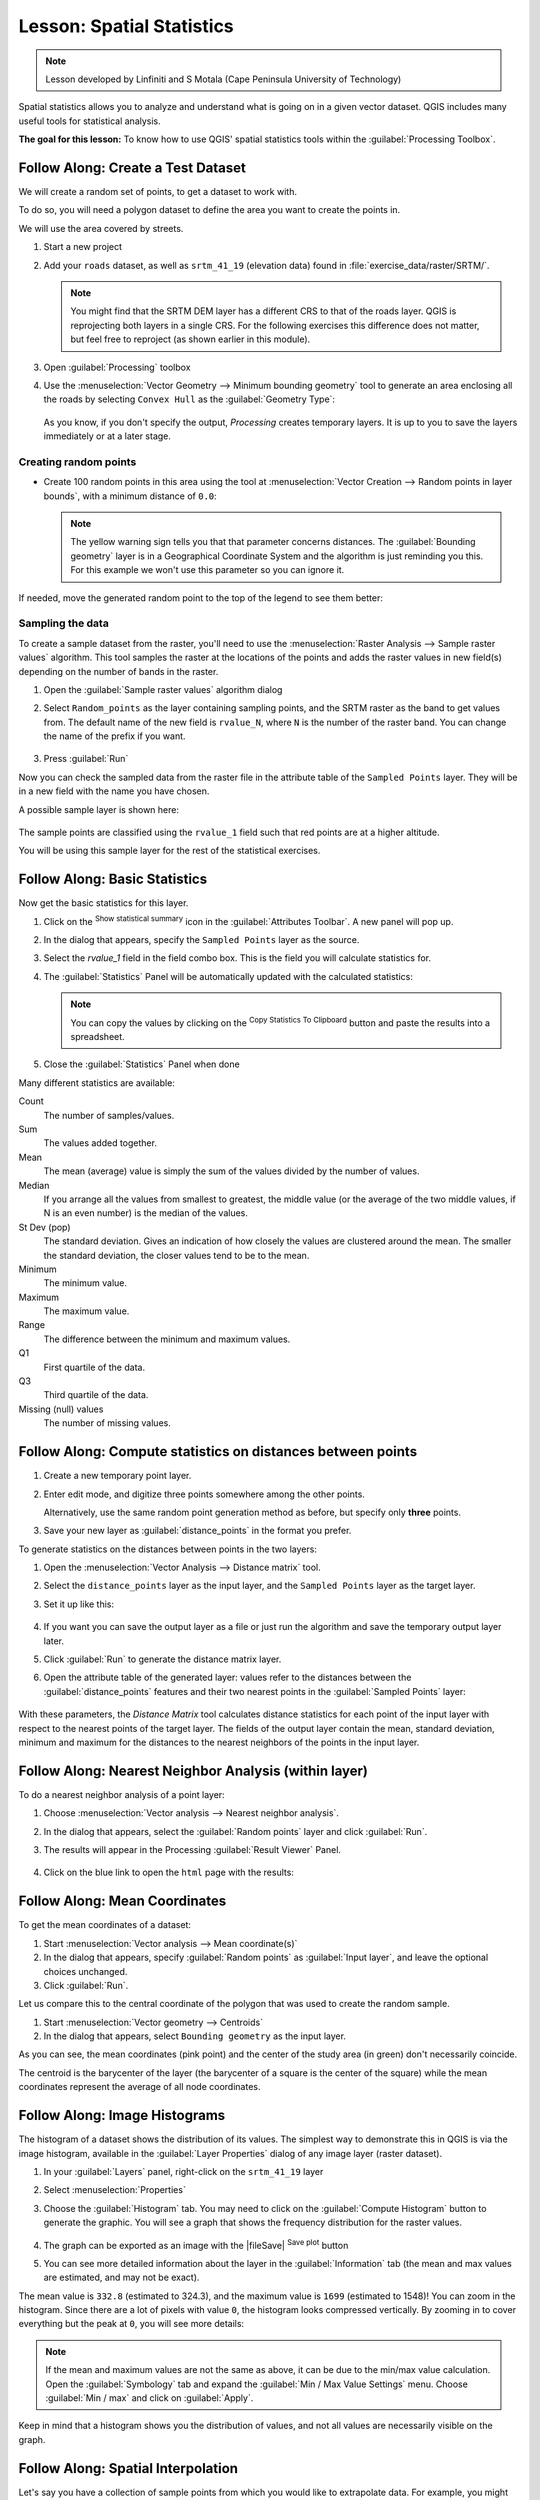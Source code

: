 |LS| Spatial Statistics
======================================================================

.. note:: Lesson developed by Linfiniti and S Motala (Cape Peninsula
   University of Technology)

Spatial statistics allows you to analyze and understand what is going
on in a given vector dataset.
QGIS includes many useful tools for statistical analysis.

**The goal for this lesson:** To know how to use QGIS' spatial
statistics tools within the :guilabel:`Processing Toolbox`.

|basic| |FA| Create a Test Dataset
----------------------------------------------------------------------

We will create a random set of points, to get a dataset to work with.

To do so, you will need a polygon dataset to define the area you
want to create the points in.

We will use the area covered by streets.

#. Start a new project
#. Add your ``roads`` dataset, as well as ``srtm_41_19`` (elevation
   data) found in :file:`exercise_data/raster/SRTM/`.

   .. note:: You might find that the SRTM DEM layer has a different
      CRS to that of the roads layer.
      QGIS is reprojecting both layers in a single CRS.
      For the following exercises this difference does not matter,
      but feel free to reproject (as shown earlier in this module).

#. Open :guilabel:`Processing` toolbox
#. Use the
   :menuselection:`Vector Geometry --> Minimum bounding geometry`
   tool to generate an area enclosing all the roads by selecting
   ``Convex Hull`` as the :guilabel:`Geometry Type`:

   .. figure:: img/roads_hull_setup.png
      :align: center

   As you know, if you don't specify the output, *Processing* creates
   temporary layers.
   It is up to you to save the layers immediately or at a later stage.

Creating random points
......................................................................

* Create 100 random points in this area using the tool at
  :menuselection:`Vector Creation --> Random points in layer bounds`,
  with a minimum distance of ``0.0``:

  .. figure:: img/random_points_setup.png
     :align: center

  .. note:: The yellow warning sign tells you that that parameter
     concerns distances.
     The :guilabel:`Bounding geometry` layer is in a Geographical
     Coordinate System and the algorithm is just reminding you this.
     For this example we won't use this parameter so you can ignore
     it.

If needed, move the generated random point to the top of the legend
to see them better:

.. figure:: img/random_points_result.png
   :align: center

Sampling the data
......................................................................

To create a sample dataset from the raster, you'll need to use the
:menuselection:`Raster Analysis --> Sample raster values` algorithm. This tool samples the raster at the locations of the points and
adds the raster values in new field(s) depending on the number of bands in the raster.

#. Open the :guilabel:`Sample raster values` algorithm dialog
#. Select ``Random_points`` as the layer containing sampling
   points, and the SRTM raster as the band to get values from.
   The default name of the new field is ``rvalue_N``, where ``N`` is
   the number of the raster band.
   You can change the name of the prefix if you want.

   .. figure:: img/sample_raster_dialog.png
      :align: center

#. Press :guilabel:`Run`

Now you can check the sampled data from the raster file in the
attribute table of the ``Sampled Points`` layer.
They will be in a new field with the name you have chosen.

A possible sample layer is shown here:

.. figure:: img/random_samples_result.png
   :align: center

The sample points are classified using the ``rvalue_1`` field such
that red points are at a higher altitude.

You will be using this sample layer for the rest of the statistical
exercises.

|basic| |FA| Basic Statistics
----------------------------------------------------------------------

Now get the basic statistics for this layer.

#. Click on the |sum| :sup:`Show statistical summary` icon in the
   :guilabel:`Attributes Toolbar`.
   A new panel will pop up.
#. In the dialog that appears, specify the ``Sampled Points`` layer as
   the source.
#. Select the *rvalue_1* field in the field combo box.
   This is the field you will calculate statistics for.
#. The :guilabel:`Statistics` Panel will be automatically updated
   with the calculated statistics:

   .. figure:: img/basic_statistics_results.png
      :align: center

   .. note:: You can copy the values by clicking on the |editCopy|
      :sup:`Copy Statistics To Clipboard` button and paste the results
      into a spreadsheet.

#. Close the :guilabel:`Statistics` Panel when done

Many different statistics are available:

Count
  The number of samples/values.

Sum
  The values added together.

Mean
  The mean (average) value is simply the sum of the values divided by
  the number of values.

Median
  If you arrange all the values from smallest to greatest, the middle
  value (or the average of the two middle values, if N is an even
  number) is the median of the values.

St Dev (pop)
  The standard deviation.
  Gives an indication of how closely the values are clustered around
  the mean.
  The smaller the standard deviation, the closer values tend to be to
  the mean.

Minimum
  The minimum value.

Maximum
  The maximum value.

Range
  The difference between the minimum and maximum values.

Q1
  First quartile of the data.

Q3
  Third quartile of the data.

Missing (null) values
  The number of missing values.


|basic| |FA| Compute statistics on distances between points
----------------------------------------------------------------------

#. Create a new temporary point layer.
#. Enter edit mode, and digitize three points somewhere among the
   other points.

   Alternatively, use the same random point generation method as
   before, but specify only **three** points.
#. Save your new layer as :guilabel:`distance_points` in the format
   you prefer.

To generate statistics on the distances between points in the two
layers:

#. Open the :menuselection:`Vector Analysis --> Distance matrix` tool.
#. Select the ``distance_points`` layer as the input layer, and the
   ``Sampled Points`` layer as the target layer.
#. Set it up like this:

   .. figure:: img/distance_matrix_setup.png
      :align: center

#. If you want you can save the output layer as a file or just run the
   algorithm and save the temporary output layer later.
#. Click :guilabel:`Run` to generate the distance matrix layer.
#. Open the attribute table of the generated layer: values refer to
   the distances between the :guilabel:`distance_points` features and
   their two nearest points in the :guilabel:`Sampled Points` layer:

   .. figure:: img/distance_matrix_example.png
      :align: center

With these parameters, the *Distance Matrix* tool calculates distance
statistics for each point of the input layer with respect to the
nearest points of the target layer.
The fields of the output layer contain the mean, standard deviation,
minimum and maximum for the distances to the nearest neighbors of the
points in the input layer.


|basic| |FA| Nearest Neighbor Analysis (within layer)
----------------------------------------------------------------------

To do a nearest neighbor analysis of a point layer:

#. Choose
   :menuselection:`Vector analysis --> Nearest neighbor analysis`.
#. In the dialog that appears, select the :guilabel:`Random points`
   layer and click :guilabel:`Run`.
#. The results will appear in the Processing :guilabel:`Result Viewer`
   Panel.

   .. figure:: img/result_viewer.png
      :align: center

#. Click on the blue link to open the ``html`` page with the results:

   .. figure:: img/nearest_neighbour_example.png
     :align: center

|basic| |FA| Mean Coordinates
----------------------------------------------------------------------

To get the mean coordinates of a dataset:

#. Start :menuselection:`Vector analysis --> Mean coordinate(s)`
#. In the dialog that appears, specify :guilabel:`Random points` as
   :guilabel:`Input layer`, and leave the optional choices unchanged.
#. Click :guilabel:`Run`.

Let us compare this to the central coordinate of the polygon that was
used to create the random sample.

#. Start :menuselection:`Vector geometry --> Centroids`
#. In the dialog that appears, select ``Bounding geometry`` as the
   input layer.

As you can see, the mean coordinates (pink point) and the center of
the study area (in green) don't necessarily coincide.

The centroid is the barycenter of the layer (the barycenter of a
square is the center of the square) while the mean coordinates
represent the average of all node coordinates.

.. figure:: img/polygon_centroid_mean.png
   :align: center

|basic| |FA| Image Histograms
----------------------------------------------------------------------

The histogram of a dataset shows the distribution of its values.
The simplest way to demonstrate this in QGIS is via the image
histogram, available in the :guilabel:`Layer Properties` dialog of any
image layer (raster dataset).

#. In your :guilabel:`Layers` panel, right-click on the ``srtm_41_19``
   layer
#. Select :menuselection:`Properties`
#. Choose the :guilabel:`Histogram` tab.
   You may need to click on the :guilabel:`Compute Histogram` button
   to generate the graphic.
   You will see a graph that shows the frequency distribution for the
   raster values.

   .. figure:: img/histogram_export.png
      :align: center

#. The graph can be exported as an image with the |fileSave|
   :sup:`Save plot` button

#. You can see more detailed information about the layer in the
   :guilabel:`Information` tab (the mean and max values are estimated,
   and may not be exact).

The mean value is ``332.8`` (estimated to 324.3), and the maximum
value is ``1699`` (estimated to 1548)!
You can zoom in the histogram.
Since there are a lot of pixels with value ``0``, the histogram looks
compressed vertically.
By zooming in to cover everything but the peak at ``0``, you will see
more details:

   .. figure:: img/histogram_export_zoom.png
      :align: center

.. note:: If the mean and maximum values are not the same as above, it
   can be due to the min/max value calculation.
   Open the :guilabel:`Symbology` tab and expand the
   :guilabel:`Min / Max Value Settings` menu.
   Choose |radioButtonOn|:guilabel:`Min / max` and click on
   :guilabel:`Apply`.

Keep in mind that a histogram shows you the distribution of
values, and not all values are necessarily visible on the graph.


|basic| |FA| Spatial Interpolation
----------------------------------------------------------------------

Let's say you have a collection of sample points from which you would
like to extrapolate data.
For example, you might have access to the :guilabel:`Sampled points`
dataset we created earlier, and would like to have some idea of what
the terrain looks like.

#. To start, launch the
   :menuselection:`GDAL --> Raster analysis --> Grid (IDW with nearest neighbor searching)`
   tool in the :guilabel:`Processing Toolbox`.
#. For :guilabel:`Point layer` select ``Sampled points``
#. Set :guilabel:`Weighting power` to ``5.0``
#. In :guilabel:`Advanced parameters`, set
   :guilabel:`Z value from field` to ``rvalue_1``
#. Finally click on :guilabel:`Run` and wait until the processing ends
#. Close the dialog

Here is a comparison of the original dataset (left) to the one
constructed from our sample points (right).
Yours may look different due to the random nature of the location of
the sample points.

.. figure:: img/interpolation_comparison.png
   :align: center

As you can see, 100 sample points aren't really enough to get a
detailed impression of the terrain.
It gives a very general idea, but it can be misleading as well.

|moderate| |TY| Different interpolation methods
----------------------------------------------------------------------

#. Use the processes shown above to create a set of 10 000 random
   points

   .. note:: If the number of points is really big, the processing
      time can take a long time.

#. Use these points to sample the original DEM
#. Use the :guilabel:`Grid (IDW with nearest neighbor searching)` tool
   on this dataset.
#. Set :guilabel:`Power` and :guilabel:`Smoothing` to ``5.0`` and
   ``2.0``, respectively.

The results (depending on the positioning of your random points) will
look more or less like this:

.. figure:: img/interpolation_comparison_10000.png
   :align: center

This is a better representation of the terrain, due to the greater
density of sample points. Remember, larger samples give better
results.


|IC|
----------------------------------------------------------------------

QGIS has a number of tools for analyzing the spatial statistical
properties of datasets.


|WN|
----------------------------------------------------------------------

Now that we have covered vector analysis, why not see what can be
done with rasters?
That is what we will do in the next module!


.. Substitutions definitions - AVOID EDITING PAST THIS LINE
   This will be automatically updated by the find_set_subst.py script.
   If you need to create a new substitution manually,
   please add it also to the substitutions.txt file in the
   source folder.

.. |FA| replace:: Follow Along:
.. |IC| replace:: In Conclusion
.. |LS| replace:: Lesson:
.. |TY| replace:: Try Yourself
.. |WN| replace:: What's Next?
.. |basic| image:: /static/common/basic.png
.. |editCopy| image:: /static/common/mActionEditCopy.png
   :width: 1.5em
.. |moderate| image:: /static/common/moderate.png
.. |radioButtonOn| image:: /static/common/radiobuttonon.png
   :width: 1.5em
.. |sum| image:: /static/common/mActionSum.png
   :width: 1.2em
